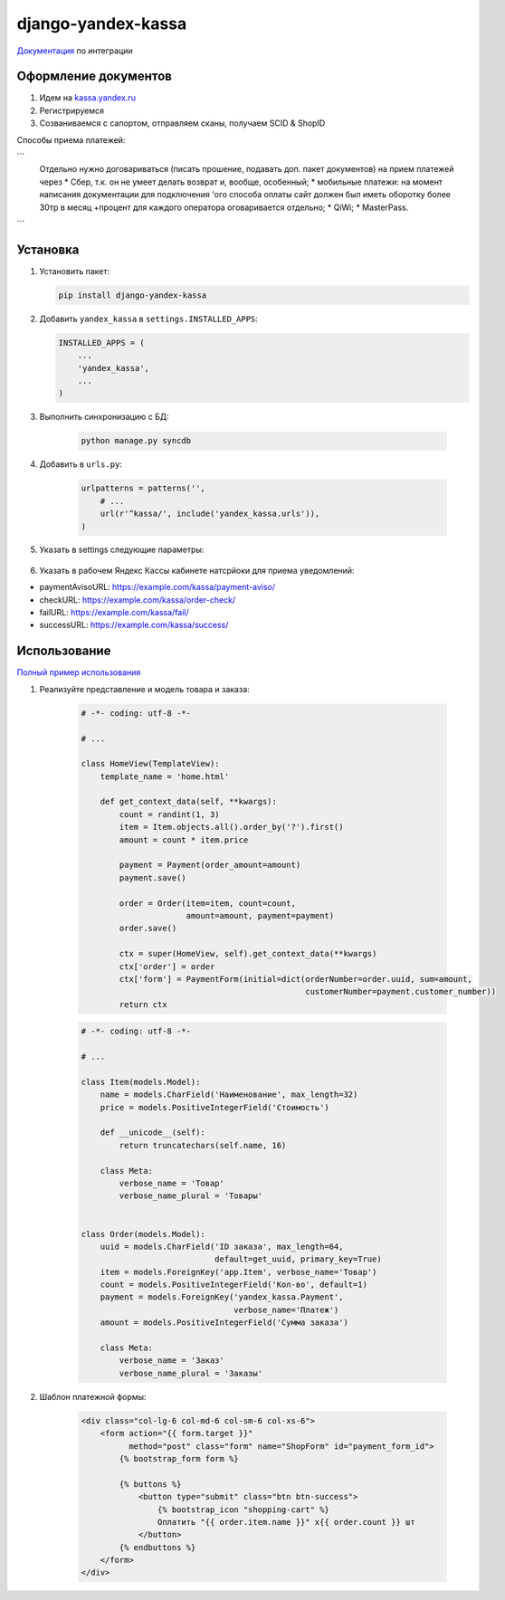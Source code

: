 django-yandex-kassa
===================

`Документация <https://money.yandex.ru/doc.xml?id=527069>`_ по интеграции


Оформление документов
---------------------

#. Идем на `kassa.yandex.ru <https://kassa.yandex.ru>`_

#. Регистрируемся

#. Созваниваемся с сапортом, отправляем сканы, получаем SCID & ShopID

Способы приема платежей:

```
        Отдельно нужно договариваться (писать прошение, подавать доп. пакет документов) на прием платежей через
        * Сбер, т.к. он не умеет делать возврат и, вообще, особенный;
        * мобильные платежи: на момент написания документации для подключения 'ого способа оплаты сайт должен был иметь оборотку более 30тр в месяц +процент для каждого оператора оговаривается отдельно;
        * QiWi;
        * MasterPass.
```

Установка
---------

#.  Установить пакет:

    .. code:: sh

        pip install django-yandex-kassa

#.  Добавить ``yandex_kassa`` в ``settings.INSTALLED_APPS``:

    .. code:: python

        INSTALLED_APPS = (
            ...
            'yandex_kassa',
            ...
        )

#. Выполнить синхронизацию с БД:

    .. code:: sh

        python manage.py syncdb

#. Добавить в ``urls.py``:

    .. code:: python

        urlpatterns = patterns('',
            # ...
            url(r'^kassa/', include('yandex_kassa.urls')),
        )

#. Указать в settings следующие параметры:

    .. code:: python
        YANDEX_KASSA_DEBUG = False
        YANDEX_KASSA_SCID = 123123
        YANDEX_KASSA_SHOP_ID = 123123
        YANDEX_KASSA_SHOP_PASSWORD = 'password'

        YANDEX_KASSA_DISPLAY_FIELDS = ['paymentType', 'cps_email', 'cps_phone']

        YANDEX_KASSA_CALLBACK_URL = '/kassa/callback/'
        YANDEX_KASSA_FAIL_URL = '/kassa/fail/'
        YANDEX_KASSA_SUCCESS_URL = '/kassa/success/'

        YANDEX_KASSA_PAYMENT_TYPE = ['ab', 'ac', 'gp', 'pb', 'pc', 'wm']


#. Указать в рабочем Яндекс Кассы кабинете натсрйоки для приема уведомлений:

* paymentAvisoURL: https://example.com/kassa/payment-aviso/
* checkURL: https://example.com/kassa/order-check/
* failURL: https://example.com/kassa/fail/
* successURL: https://example.com/kassa/success/


Использование
-------------

`Полный пример использования <https://github.com/DrMartiner/django-yandex-kassa/tree/master/demo>`_

#. Реализуйте представление и модель товара и заказа:

    .. code:: python

        # -*- coding: utf-8 -*-

        # ...

        class HomeView(TemplateView):
            template_name = 'home.html'

            def get_context_data(self, **kwargs):
                count = randint(1, 3)
                item = Item.objects.all().order_by('?').first()
                amount = count * item.price

                payment = Payment(order_amount=amount)
                payment.save()

                order = Order(item=item, count=count,
                              amount=amount, payment=payment)
                order.save()

                ctx = super(HomeView, self).get_context_data(**kwargs)
                ctx['order'] = order
                ctx['form'] = PaymentForm(initial=dict(orderNumber=order.uuid, sum=amount,
                                                       customerNumber=payment.customer_number))
                return ctx

    .. code:: python

        # -*- coding: utf-8 -*-

        # ...

        class Item(models.Model):
            name = models.CharField('Наименование', max_length=32)
            price = models.PositiveIntegerField('Стоимость')

            def __unicode__(self):
                return truncatechars(self.name, 16)

            class Meta:
                verbose_name = 'Товар'
                verbose_name_plural = 'Товары'


        class Order(models.Model):
            uuid = models.CharField('ID заказа', max_length=64,
                                    default=get_uuid, primary_key=True)
            item = models.ForeignKey('app.Item', verbose_name='Товар')
            count = models.PositiveIntegerField('Кол-во', default=1)
            payment = models.ForeignKey('yandex_kassa.Payment',
                                        verbose_name='Платеж')
            amount = models.PositiveIntegerField('Сумма заказа')

            class Meta:
                verbose_name = 'Заказ'
                verbose_name_plural = 'Заказы'


#. Шаблон платежной формы:

    .. code:: html

        <div class="col-lg-6 col-md-6 col-sm-6 col-xs-6">
            <form action="{{ form.target }}"
                  method="post" class="form" name="ShopForm" id="payment_form_id">
                {% bootstrap_form form %}

                {% buttons %}
                    <button type="submit" class="btn btn-success">
                        {% bootstrap_icon "shopping-cart" %}
                        Оплатить "{{ order.item.name }}" x{{ order.count }} шт
                    </button>
                {% endbuttons %}
            </form>
        </div>

